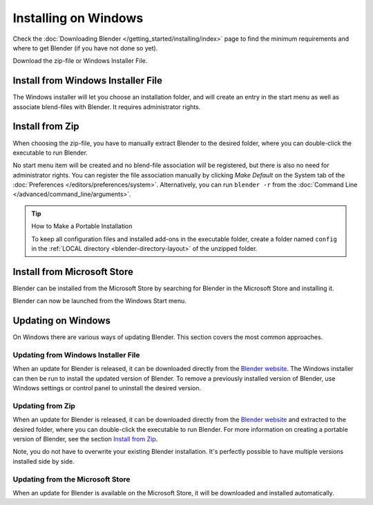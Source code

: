 
*********************
Installing on Windows
*********************

Check the :doc:`Downloading Blender </getting_started/installing/index>`
page to find the minimum requirements and where to get Blender (if you have not done so yet).

Download the zip-file or Windows Installer File.


Install from Windows Installer File
===================================

The Windows installer will let you choose an installation folder,
and will create an entry in the start menu as well as associate blend-files with Blender.
It requires administrator rights.


Install from Zip
================

When choosing the zip-file, you have to manually extract Blender to the desired folder,
where you can double-click the executable to run Blender.

No start menu item will be created and no blend-file association will be registered,
but there is also no need for administrator rights. You can register the file association
manually by clicking *Make Default* on the System tab of the
:doc:`Preferences </editors/preferences/system>`. Alternatively, you can run ``blender -r``
from the :doc:`Command Line </advanced/command_line/arguments>`.

.. tip:: How to Make a Portable Installation

   To keep all configuration files and installed add-ons in the executable folder,
   create a folder named ``config`` in the :ref:`LOCAL directory <blender-directory-layout>`
   of the unzipped folder.


Install from Microsoft Store
============================

Blender can be installed from the Microsoft Store by searching for Blender in the Microsoft Store
and installing it.

Blender can now be launched from the Windows Start menu.


Updating on Windows
===================

On Windows there are various ways of updating Blender. This section covers the most common approaches.


Updating from Windows Installer File
------------------------------------

When an update for Blender is released, it can be downloaded directly
from the `Blender website <https://www.blender.org/download/>`__.
The Windows installer can then be run to install the updated version of Blender.
To remove a previously installed version of Blender,
use Windows settings or control panel to uninstall the desired version.


Updating from Zip
-----------------

When an update for Blender is released, it can be downloaded directly
from the `Blender website <https://www.blender.org/download/>`__
and extracted to the desired folder, where you can double-click the executable to run Blender.
For more information on creating a portable version of Blender, see the section `Install from Zip`_.

Note, you do not have to overwrite your existing Blender installation.
It's perfectly possible to have multiple versions installed side by side.


Updating from the Microsoft Store
---------------------------------

When an update for Blender is available on the Microsoft Store, it will be downloaded
and installed automatically.

.. seealso::

   The Splash screen :doc:`/getting_started/configuration/defaults` page for information
   about importing settings from previous Blender versions and other quick settings.
